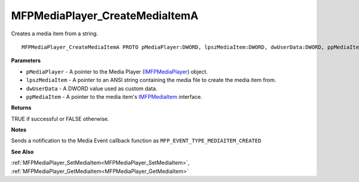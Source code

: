 .. _MFPMediaPlayer_CreateMediaItemA:

===============================
MFPMediaPlayer_CreateMediaItemA
===============================

Creates a media item from a string.

::

   MFPMediaPlayer_CreateMediaItemA PROTO pMediaPlayer:DWORD, lpszMediaItem:DWORD, dwUserData:DWORD, ppMediaItem:DWORD


**Parameters**

* ``pMediaPlayer`` - A pointer to the Media Player (`IMFPMediaPlayer <https://learn.microsoft.com/en-us/previous-versions/windows/desktop/api/mfplay/nn-mfplay-imfpmediaplayer>`_) object.

* ``lpszMediaItem`` - A pointer to an ANSI string containing the media file to create the media item from.

* ``dwUserData`` - A DWORD value used as custom data.

* ``ppMediaItem`` - A pointer to the media item's `IMFPMediaItem <https://learn.microsoft.com/en-us/previous-versions/windows/desktop/api/mfplay/nn-mfplay-imfpmediaitem>`_ interface.


**Returns**

TRUE if successful or FALSE otherwise.


**Notes**

Sends a notification to the Media Event callback function as ``MFP_EVENT_TYPE_MEDIAITEM_CREATED``

**See Also**

:ref:`MFPMediaPlayer_SetMediaItem<MFPMediaPlayer_SetMediaItem>`, :ref:`MFPMediaPlayer_GetMediaItem<MFPMediaPlayer_GetMediaItem>`
